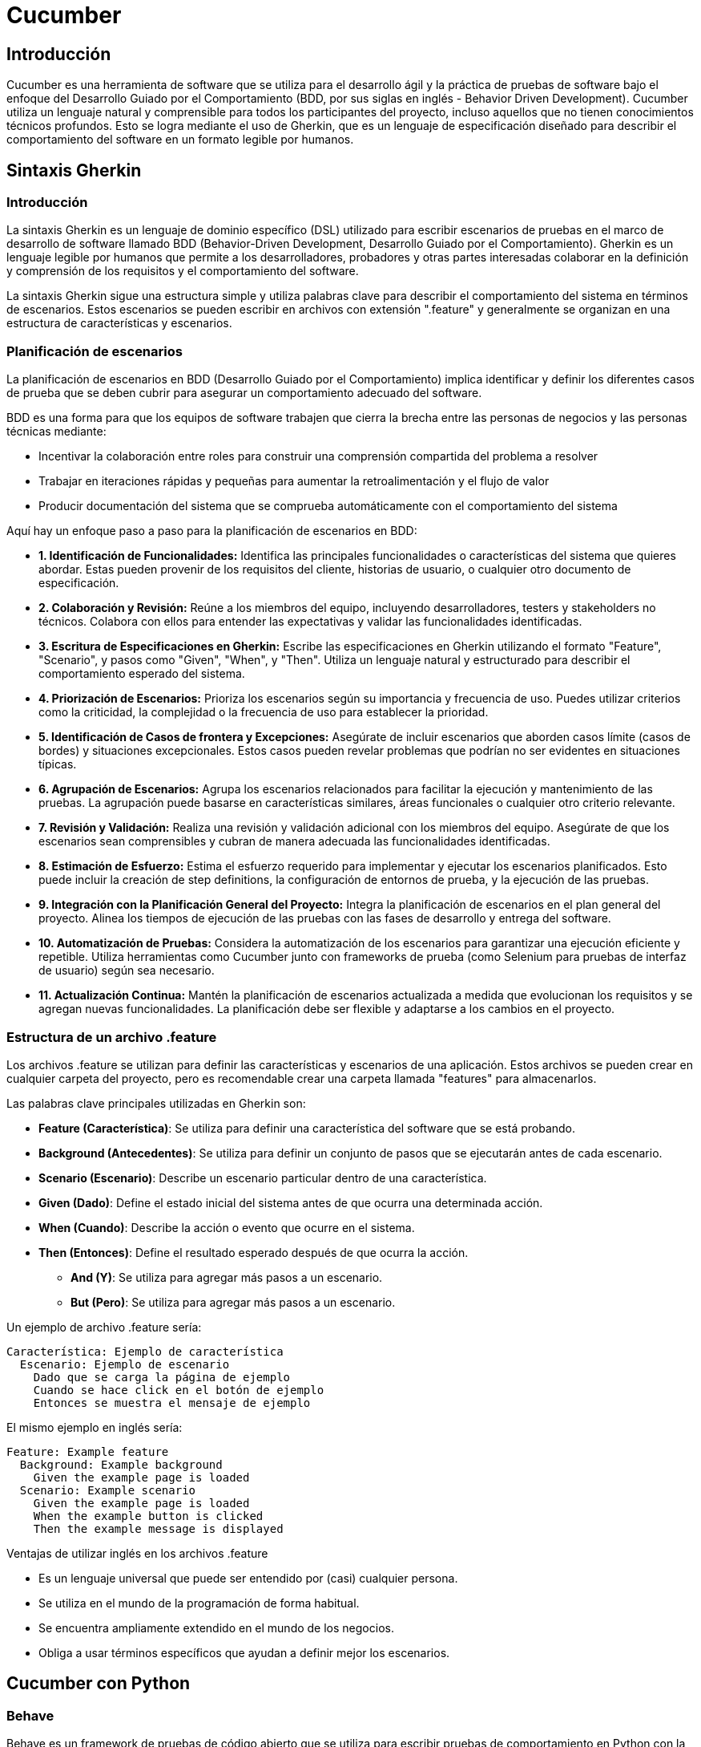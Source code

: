 :source-highlighter: highlightjs

= Cucumber

== Introducción

Cucumber es una herramienta de software que se utiliza para el desarrollo ágil y la práctica de pruebas de software bajo el enfoque del Desarrollo Guiado por el Comportamiento (BDD, por sus siglas en inglés - Behavior Driven Development). Cucumber utiliza un lenguaje natural y comprensible para todos los participantes del proyecto, incluso aquellos que no tienen conocimientos técnicos profundos. Esto se logra mediante el uso de Gherkin, que es un lenguaje de especificación diseñado para describir el comportamiento del software en un formato legible por humanos.


== Sintaxis Gherkin

=== Introducción

La sintaxis Gherkin es un lenguaje de dominio específico (DSL) utilizado para escribir escenarios de pruebas en el marco de desarrollo de software llamado BDD (Behavior-Driven Development, Desarrollo Guiado por el Comportamiento). Gherkin es un lenguaje legible por humanos que permite a los desarrolladores, probadores y otras partes interesadas colaborar en la definición y comprensión de los requisitos y el comportamiento del software.

La sintaxis Gherkin sigue una estructura simple y utiliza palabras clave para describir el comportamiento del sistema en términos de escenarios. Estos escenarios se pueden escribir en archivos con extensión ".feature" y generalmente se organizan en una estructura de características y escenarios.


=== Planificación de escenarios

La planificación de escenarios en BDD (Desarrollo Guiado por el Comportamiento) implica identificar y definir los diferentes casos de prueba que se deben cubrir para asegurar un comportamiento adecuado del software. 

.BDD es una forma para que los equipos de software trabajen que cierra la brecha entre las personas de negocios y las personas técnicas mediante:
* Incentivar la colaboración entre roles para construir una comprensión compartida del problema a resolver
* Trabajar en iteraciones rápidas y pequeñas para aumentar la retroalimentación y el flujo de valor
* Producir documentación del sistema que se comprueba automáticamente con el comportamiento del sistema


.Aquí hay un enfoque paso a paso para la planificación de escenarios en BDD:
* **1. Identificación de Funcionalidades:** 
Identifica las principales funcionalidades o características del sistema que quieres abordar. Estas pueden provenir de los requisitos del cliente, historias de usuario, o cualquier otro documento de especificación.
* **2. Colaboración y Revisión:**
Reúne a los miembros del equipo, incluyendo desarrolladores, testers y stakeholders no técnicos. Colabora con ellos para entender las expectativas y validar las funcionalidades identificadas.

* **3. Escritura de Especificaciones en Gherkin:**
Escribe las especificaciones en Gherkin utilizando el formato "Feature", "Scenario", y pasos como "Given", "When", y "Then". Utiliza un lenguaje natural y estructurado para describir el comportamiento esperado del sistema.

* **4. Priorización de Escenarios:**
Prioriza los escenarios según su importancia y frecuencia de uso. Puedes utilizar criterios como la criticidad, la complejidad o la frecuencia de uso para establecer la prioridad.

* **5. Identificación de Casos de frontera y Excepciones:**
Asegúrate de incluir escenarios que aborden casos límite (casos de bordes) y situaciones excepcionales. Estos casos pueden revelar problemas que podrían no ser evidentes en situaciones típicas.

* **6. Agrupación de Escenarios:**
Agrupa los escenarios relacionados para facilitar la ejecución y mantenimiento de las pruebas. La agrupación puede basarse en características similares, áreas funcionales o cualquier otro criterio relevante.

* **7. Revisión y Validación:**
Realiza una revisión y validación adicional con los miembros del equipo. Asegúrate de que los escenarios sean comprensibles y cubran de manera adecuada las funcionalidades identificadas.

* **8. Estimación de Esfuerzo:**
Estima el esfuerzo requerido para implementar y ejecutar los escenarios planificados. Esto puede incluir la creación de step definitions, la configuración de entornos de prueba, y la ejecución de las pruebas.

* **9. Integración con la Planificación General del Proyecto:**
Integra la planificación de escenarios en el plan general del proyecto. Alinea los tiempos de ejecución de las pruebas con las fases de desarrollo y entrega del software.

* **10. Automatización de Pruebas:**
Considera la automatización de los escenarios para garantizar una ejecución eficiente y repetible. Utiliza herramientas como Cucumber junto con frameworks de prueba (como Selenium para pruebas de interfaz de usuario) según sea necesario.

* **11. Actualización Continua:**
Mantén la planificación de escenarios actualizada a medida que evolucionan los requisitos y se agregan nuevas funcionalidades. La planificación debe ser flexible y adaptarse a los cambios en el proyecto.

=== Estructura de un archivo .feature

Los archivos .feature se utilizan para definir las características y escenarios de una aplicación. Estos archivos se pueden crear en cualquier carpeta del proyecto, pero es recomendable crear una carpeta llamada "features" para almacenarlos.

.Las palabras clave principales utilizadas en Gherkin son:

* **Feature (Característica)**: Se utiliza para definir una característica del software que se está probando.
* **Background (Antecedentes)**: Se utiliza para definir un conjunto de pasos que se ejecutarán antes de cada escenario.
* **Scenario (Escenario)**: Describe un escenario particular dentro de una característica.
* **Given (Dado)**: Define el estado inicial del sistema antes de que ocurra una determinada acción.
* **When (Cuando)**: Describe la acción o evento que ocurre en el sistema.
* **Then (Entonces)**: Define el resultado esperado después de que ocurra la acción.
** **And (Y)**: Se utiliza para agregar más pasos a un escenario.
** **But (Pero)**: Se utiliza para agregar más pasos a un escenario.

.Un ejemplo de archivo .feature sería:
[source,gherkin]
----
Característica: Ejemplo de característica
  Escenario: Ejemplo de escenario
    Dado que se carga la página de ejemplo
    Cuando se hace click en el botón de ejemplo
    Entonces se muestra el mensaje de ejemplo
----

.El mismo ejemplo en inglés sería:
[source,gherkin]
----
Feature: Example feature
  Background: Example background
    Given the example page is loaded
  Scenario: Example scenario
    Given the example page is loaded
    When the example button is clicked
    Then the example message is displayed
----

.Ventajas de utilizar inglés en los archivos .feature
* Es un lenguaje universal que puede ser entendido por (casi) cualquier persona.
* Se utiliza en el mundo de la programación de forma habitual.
* Se encuentra ampliamente extendido en el mundo de los negocios.
* Obliga a usar términos específicos que ayudan a definir mejor los escenarios.

== Cucumber con Python

=== Behave

Behave es un framework de pruebas de código abierto que se utiliza para escribir pruebas de comportamiento en Python con la sintaxis Gherkin, que define las características y escenarios de una aplicación. Esto permite a los desarrolladores, testers y otras partes interesadas colaborar en la definición y comprensión de los requisitos y el comportamiento del software.

==== Instalación de Behave

.Para instalar Behave, podemos ejecutar el siguiente comando:
[source,shell]
----
pip install behave
----

==== Configuración de Behave

.Para configurar Behave, podemos crear un archivo llamado environment.py en la carpeta raíz del proyecto. Este archivo se utiliza para definir los pasos que se ejecutarán antes y después de cada escenario.

.Un ejemplo de archivo environment.py sería:
[source,python]
----
from selenium import webdriver

def before_all(context):
    pass

def before_feature(context, feature):
    pass

def before_scenario(context, scenario):
    pass

def before_tag(context, tag):
    pass

def before_step(context, step):
    pass

def after_all(context):
    pass

def after_feature(context, feature):
    pass

def after_scenario(context, scenario):
    pass

def after_tag(context, tag):
    pass

def after_step(context, step):
    pass
----


==== Estructura de proyectos en Behave

.Behave organiza los archivos y carpetas de la siguiente manera:
* *features:* Carpeta que contiene las características y escenarios de la aplicación.
** *environment.py:* Archivo de configuración de Behave.
** *steps:* Carpeta que contiene los archivos de definición de pasos.
** *support:* Carpeta que contiene los archivos que usamos en las pruebas.

==== Primer proyecto con Behave

.Para crear un proyecto con Behave, podemos ejecutar el siguiente comando:
[source,shell]
----
behave
----

A continuación, podemos crear un archivo .feature en la carpeta features. Este archivo se utiliza para definir las características y escenarios de una aplicación.

.Un ejemplo de archivo .feature sería:
[source,gherkin]
----
Feature: Example feature
  Background: Example background
    Given the example page is loaded
  Scenario: Example scenario
    Given the example page is loaded
    When the example button is clicked
    Then the example message is displayed
----

.Para ejecutar las pruebas, podemos ejecutar el siguiente comando:
[source,shell]
----
behave
----

==== Definición de steps

Los steps son los pasos que se ejecutan para validar un escenario. Estos pasos se pueden definir en archivos con extensión ".py" y generalmente se organizan en una estructura de features y scenarios.

.Para definir los steps, podemos crear un archivo llamado steps.py en la carpeta steps. Este archivo se utiliza para definir los pasos que se ejecutarán para validar un escenario.

.Las principales anotaciones que tenemos para definir los steps son:
* *@given*: define el estado inicial del sistema antes de que ocurra una determinada acción.
* *@when*: describe la acción o evento que ocurre en el sistema.
* *@then*: define el resultado esperado después de que ocurra la acción.

.Un ejemplo de archivo steps.py sería:
[source,python]
----
from behave import given, when, then

@given('the example page is loaded')
def step_impl(context):
    context.driver.get('https://example.com')

@when('the example button is clicked')
def step_impl(context):
    context.driver.find_element_by_css_selector('button').click()

@then('the example message is displayed')
def step_impl(context):
    assert context.driver.find_element_by_css_selector('p').text == 'Example message'
----

==== El objeto context

El objeto context es un objeto que se utiliza para compartir información entre los steps. Este objeto se puede utilizar para almacenar datos, como variables, y para acceder a los métodos y atributos de otros objetos, como el objeto driver.

.Los atributos del objeto context son:
* *config*: la configuración de Behave.
* *aborted*: indica si se ha abortado la ejecución de las pruebas.
* *failed*: indica si se ha producido un error en la ejecución de las pruebas.
* *feature*: la información de la feature actual.
* *scenario*: la información del escenario actual.
* *tags*: las etiquetas de la feature y el escenario actual.
* *active_outline*: la tabla de datos del escenario actual.
* *log_capture*: los registros de la ejecución de las pruebas.
* *stdout_capture*: la salida estándar de la ejecución de las pruebas.
* *stderr_capture*: la salida de error de la ejecución de las pruebas.
* *table*: la tabla de datos del escenario actual. Si no existe None.
* *text*: el texto del step actual.

.Un ejemplo de uso del objeto context sería:
[source,python]
----
from behave import given, when, then

@given('userdata is set')
def step_impl(context):
    context.config.userdata['example'] = 'example'

@when('userdata is get')
def step_impl(context):
    context.config.userdata['example']

@then('check userdata')
def step_impl(context):
    assert context.config.userdata['example'] == 'example'
----

==== Uso de variables en los steps

Para utilizar variables en los steps, podemos crear un archivo llamado environment.py en la carpeta raíz del proyecto. Este archivo se utiliza para definir los pasos que se ejecutarán antes y después de cada escenario. En este archivo se puede añadir al objeto context las variables que queramos utilizar.

.Un ejemplo de archivo environment.py sería:
[source,python]
----

def before_all(context):
    context.example = 'example'
----

.Para utilizar las variables en los steps, podemos hacerlo de la siguiente forma:
[source,python]
----
from behave import given, when, then

@given('userdata is set')
def step_impl(context):
    context.config.userdata['example'] = context.example

@when('userdata is get')
def step_impl(context):
    context.config.userdata['example']

@then('check userdata')
def step_impl(context):
    assert context.config.userdata['example'] == context.example
----

==== Uso de variables en los steps

En el archivo de features, podemos definir las variables de la siguiente forma:
[source,gherkin]
----
Feature: Step Parameters (tutorial03)

  Scenario: Blenders
    Given I put "apples" in a blender
    When  I switch the blender on
    Then  it should transform into "apple juice"
----

.En el archivo de steps, podemos utilizar las variables de la siguiente forma:
[source,python]
----
from behave   import given, when, then
from hamcrest import assert_that, equal_to
from blender  import Blender

@given('I put "{thing}" in a blender')
def step_given_put_thing_into_blender(context, thing):
    context.blender = Blender()
    context.blender.add(thing)

@when('I switch the blender on')
def step_when_switch_blender_on(context):
    context.blender.switch_on()

@then('it should transform into "{other_thing}"')
def step_then_should_transform_into(context, other_thing):
    assert_that(context.blender.result, equal_to(other_thing))
----

==== Uso de tablas en los steps

.En el archivo de features, podemos definir las variables de la siguiente forma:
[source,gherkin]
----
Feature: Scenario Outline (tutorial04)

  Scenario Outline: Use Blender with <thing>
    Given I put "<thing>" in a blender
    When I switch the blender on
    Then it should transform into "<other thing>"

    Examples: Amphibians
        | thing         | other thing |
        | Red Tree Frog | mush        |
        | apples        | apple juice |

    Examples: Consumer Electronics
        | thing         | other thing |
        | iPhone        | toxic waste |
        | Galaxy Nexus  | toxic waste |
----

.En el archivo de steps, podemos utilizar las variables de la siguiente forma:
[source,python]
----
from behave   import given, when, then
from hamcrest import assert_that, equal_to
from blender  import Blender

@given('I put "{thing}" in a blender')
def step_given_put_thing_into_blender(context, thing):
    context.blender = Blender()
    context.blender.add(thing)

@when('I switch the blender on')
def step_when_switch_blender_on(context):
    context.blender.switch_on()

@then('it should transform into "{other_thing}"')
def step_then_should_transform_into(context, other_thing):
    assert_that(context.blender.result, equal_to(other_thing))
----

==== Fixture

Fixture en Behave es un conjunto de pasos que se ejecutan antes y después de cada escenario. Esto permite realizar acciones comunes, como iniciar y detener el navegador, antes y después de cada escenario.

Para definir una fixture, usamos la anotación *@fixture* en el método que queremos que se ejecute como fixture. Para ejecutar una fixture, llamamos al método *use_fixture* con la fixture y el objeto context como parámetros.

.Un ejemplo de fixture sería:
[source,python]
----
from behave import fixture, use_fixture

@fixture
def browser_chrome(context):
    context.driver = webdriver.Chrome()
    yield context.driver
    context.driver.quit()

def before_scenario(context, scenario):
    use_fixture(browser_chrome, context)
----


==== Reporters 

Podemos utilizar diferentes reporters para generar informes de las pruebas. 

.En Behave hay dos reporters:
* *junit:* genera un informe en formato XML.
* *summary:* genera un informe en formato texto.

.Además de estos reporters, podemos utilizar otros reporters de terceros, como:
* *allure-behave:* genera un informe en formato HTML. Es necesario instalar el paquete allure-behave de Python y la aplicación allure para generar el informe.
* *cucumber_json:* genera un informe en formato JSON. Es necesario instalar el paquete cucumber_json de Python y la aplicación cucumber-reporting para generar el informe.



=== Selenium con Python

Selenium es un framework de pruebas de código abierto que se utiliza para automatizar las pruebas de comportamient en aplicaciones web. Selenium proporciona una API que permite interactuar con los elementos de la interfaz de usuario de una aplicación web y validar su comportamiento.

==== Instalación de Selenium

.Para instalar Selenium, podemos ejecutar el siguiente comando:
[source,shell]
----
pip install selenium
----

==== Drivers de Selenium

Selenium utiliza drivers para interactuar con los navegadores. Estos drivers se pueden descargar de los repositorios oficiales de los navegadores o mediante gestores de paquetes.

.Los drivers más utilizados son:
* *ChromeDriver:* https://chromedriver.chromium.org/downloads
* *GeckoDriver:* https://github.com/mozilla/geckodriver/releases
* *EdgeDriver:* https://developer.microsoft.com/en-us/microsoft-edge/tools/webdriver

==== Captura de navegación con Selenium

Con el plugin de Selenium IDE, podemos capturar la navegación de una página web y exportarla a diferentes lenguajes de programación, como Python.

==== Sintaxis de Selenium en Python

.En Selenium tenemos tres tipos de comandos:
* *Selectores:* localizan elementos en la interfaz de usuario.
* *Acciones:* interactúan con los elementos de la interfaz de usuario.
* *Validaciones:* validan el comportamiento de los elementos de la interfaz de usuario.

.Los principales selectores que tenemos son:
* *find_element_by_id:* localiza un elemento por id.
* *find_element_by_class_name:* localiza un elemento por class.
* *find_element_by_name:* localiza un elemento por name.
* *find_element_by_tag_name:* localiza un elemento por tag.
* *find_element_by_css_selector:* localiza un elemento por selector CSS.
* *find_element_by_xpath:* localiza un elemento por XPath.

.Las principales acciones que tenemos son:
* *click:* hace click en un elemento.
* *clear:* limpia el contenido de un elemento.
* *send_keys:* escribe en un elemento.
* *submit:* envía un formulario.

.Las principales validaciones que tenemos son:
* *is_displayed:* el elemento es visible.
* *is_enabled:* el elemento está habilitado.
* *is_selected:* el elemento está seleccionado.
* *text:* el elemento tiene un texto.
* *get_attribute:* el elemento tiene un atributo.
* *get_property:* el elemento tiene una propiedad.
* *get_css_value:* el elemento tiene un valor CSS.

.Un ejemplo de uso de Selenium en Python sería:
[source,python]
----
from selenium import webdriver

driver = webdriver.Chrome()

driver.get('https://example.com')

driver.find_element_by_css_selector('button').click()

assert driver.find_element_by_css_selector('p').text == 'Example message'

driver.quit()
----


== Cypress

=== ¿Qué es Cypress?

Cypress es una herramienta de código abierto que permite realizar pruebas de extremo a extremo (E2E) de forma rápida, sencilla y confiable. Es un framework de pruebas que se ejecuta en el navegador y funciona en cualquier pila de desarrollo o framework.

=== Ventajas y características principales

Cypress es un framework de pruebas de extremo a extremo para aplicaciones web modernas. A continuación se presentan algunas de las ventajas y características principales de Cypress:

* *Arquitectura única:* Cypress utiliza una arquitectura única que se ejecuta en el mismo bucle de eventos que la aplicación bajo prueba. Esto le permite tener un control completo y realizar acciones en tiempo real, lo que resulta en una ejecución más rápida y confiable de las pruebas.
* *Fácil instalación y configuración:* Cypress es fácil de instalar y configurar. Solo requiere unas pocas líneas de código para configurar el entorno de prueba y comenzar a escribir pruebas.
* *Interfaz de usuario amigable:* Cypress ofrece una interfaz de usuario amigable y fácil de usar. Proporciona una vista en tiempo real de la ejecución de las pruebas, lo que facilita la depuración y la identificación de problemas.
* *Selección inteligente de elementos:* Cypress utiliza selectores inteligentes para identificar y seleccionar elementos en la página. Puede seleccionar elementos mediante etiquetas HTML, clases, atributos y otros criterios, lo que facilita la escritura de pruebas precisas y mantenibles.
* *Pruebas en tiempo real:* Cypress permite observar y depurar las pruebas en tiempo real a medida que se ejecutan. Proporciona instantáneas automáticas y videos de las pruebas, lo que facilita la identificación y corrección de errores.
* *Facilidad de escritura de pruebas:* Cypress utiliza una sintaxis sencilla y fácil de entender para escribir pruebas. Proporciona comandos encadenados y funciones intuitivas que facilitan la creación de escenarios de prueba complejos.
* *Depuración y tiempo de ejecución más rápidos:* Cypress permite la depuración paso a paso y la recarga automática de la página durante la ejecución de las pruebas. Esto agiliza el proceso de depuración y reduce el tiempo necesario para ejecutar las pruebas.
* *Visibilidad completa del estado de la aplicación:* Cypress proporciona una visibilidad completa del estado de la aplicación bajo prueba en cada paso de la ejecución de la prueba. Esto facilita la comprensión y verificación del comportamiento esperado de la aplicación.
* *Integración con otras herramientas:* Cypress se integra fácilmente con otras herramientas populares de desarrollo y prueba, como frameworks de pruebas (Jest, Mocha), herramientas de construcción (Webpack, Babel) y sistemas de control de versiones (Git).

=== Instalación y configuración del entorno de trabajo

.Cyress se puede instalar de dos formas:
* Mediante el gestor de paquetes npm
* Mediante el gestor de paquetes yarn

.Instalación con npm
[source,shell]
----
npm install cypress --save-dev
----

.Instalación con yarn
[source,shell]
----
yarn add cypress --dev
----

== Configuración y estructura de proyectos en Cypress

=== Configuración inicial del proyecto

Con Cypress podemos crear un proyecto desde cero o utilizar un proyecto existente. 

.Para crear un proyecto desde cero, podemos ejecutar el siguiente comando:
[source,shell]
----
cypress open
----

.Para utilizar un proyecto existente, podemos ejecutar el siguiente comando:
[source,shell]
----
cypress open --project path/to/project
----

=== Cypress con TypeScript

Cypress es compatible con TypeScript. Para utilizar TypeScript en Cypress, debemos inicializar el proyecto con TypeScript y configurar el archivo de configuración de Cypress para que utilice TypeScript.

.Para inicializar el proyecto con TypeScript, podemos ejecutar el siguiente comando:
[source,shell]
----
mkdir e2e
cd e2e
npm init -y
npm install cypress typescript
npx tsc --init --types cypress --lib dom,es6
----

.En package.json, podemos añadir los siguientes scripts:
[source,json]
----
"scripts": {
    "cypress:open": "cypress open",
    "cypress:run": "cypress run"
}
----

.Podemos crear un test de prueba, con el siguiente contenido:
[source,typescript]
----
it('should perform basic google search', () => {
  cy.visit('https://google.com');
  cy.get('[name="q"]')
    .type('subscribe')
    .type('{enter}');
});
----

=== Organización de archivos y carpetas

.Cypress organiza los archivos y carpetas de la siguiente manera:
* *cypress.config.js:* Archivo de configuración de Cypress.
* *cypress:* Carpeta principal del proyecto.
** *fixtures:* Carpeta que contiene los datos de prueba.
** *e2e:* Carpeta que contiene las pruebas de extremo a extremo.
** *support:* Carpeta que contiene los archivos de soporte.

=== Uso de gestores de dependencias (npm)

Podemos incorporar el uso de cypress en nuestro proyecto mediante el gestor de paquetes npm, incluyendo en los scripts del package.json diferentes comandos para ejecutar las pruebas.

.En el caso de npm, podemos añadir a los scripts del package.json el siguiente comando:
[source,json]
----
"scripts": {
    "cypress:open": "cypress open", // Abre la interfaz de usuario de Cypress
    "cypress:run": "cypress run", // Ejecuta las pruebas en modo headless
    "cypress:verify": "cypress verify", // Verifica la instalación de Cypress
    "cypress:version": "cypress version", // Muestra la versión de Cypress
    "cypress:info": "cypress info", // Muestra información sobre Cypress
}
----

=== Configuración de plugins y complementos

Existen varios plugins útiles disponibles para Cypress que pueden ampliar su funcionalidad y facilitar el proceso de prueba. 

.A continuación, se presentan algunos de los principales plugins de Cypress:
* *cypress-axe:* Este plugin permite realizar pruebas de accesibilidad en tus aplicaciones web utilizando la biblioteca axe-core. Ayuda a identificar y corregir problemas de accesibilidad en tu código.
* *cypress-cucumber-preprocessor:* Permite escribir pruebas en estilo BDD (Behavior-Driven Development) utilizando el lenguaje Gherkin. Esto facilita la colaboración entre equipos de desarrollo y QA al proporcionar una sintaxis más legible y orientada al negocio.
* *cypress-file-upload:* Permite simular la carga de archivos en tus pruebas de Cypress. Puedes seleccionar archivos locales y adjuntarlos a elementos de entrada de archivos en tu aplicación.
* *cypress-image-snapshot:* Ayuda a realizar pruebas de regresión visual comparando imágenes capturadas de tu aplicación con imágenes de referencia previamente guardadas. Esto permite detectar cambios visuales no deseados en tu interfaz.
* *cypress-iframe:* Proporciona métodos y comandos para interactuar con iframes en Cypress. Facilita la escritura de pruebas para contenido dentro de iframes y la manipulación de elementos dentro de ellos.
* *cypress-localstorage-commands:* Permite acceder y manipular los datos almacenados en el Local Storage de tu navegador durante las pruebas. Esto es útil cuando necesitas verificar o modificar valores almacenados en el Local Storage de tu aplicación.
* *cypress-plugin-snapshots:* Proporciona funcionalidad de instantáneas (snapshots) para capturar y comparar datos y elementos en tus pruebas. Puedes usarlo para verificar cambios en la estructura HTML, valores de objetos JavaScript, respuestas de API, entre otros.
* *cypress-commands:* Agrega comandos personalizados a Cypress para realizar acciones comunes en tus pruebas, como iniciar sesión, interactuar con elementos específicos de tu aplicación, esperar condiciones personalizadas, entre otros.

==== Instalación de plugins

.Para instalar un plugin, podemos ejecutar el siguiente comando:
[source,shell]
----
npm install cypress-image-snapshot --save-dev
----

Ahora, para utilizar el plugin en tus pruebas de Cypress, abre un archivo de prueba existente o crea uno nuevo dentro de la carpeta cypress/integration.

.Importa el plugin en la parte superior del archivo de prueba. Agrega la siguiente línea al principio del archivo:
[source,shell]
----
import 'cypress-image-snapshot/command';
----

.Ahora, puedes usar el plugin en tus pruebas. Por ejemplo, para capturar una instantánea de un elemento, puedes usar el siguiente comando:
[source,javascript]
----
describe('Ejemplo de uso de cypress-image-snapshot', () => {
  it('debería coincidir con la imagen de referencia', () => {
    cy.visit('/ruta-a-tu-pagina');

    cy.get('.mi-elemento').should('be.visible');

    cy.get('.mi-elemento').toMatchImageSnapshot();
  });
});
----

== Interacción con elementos de la interfaz

=== Localización de elementos

.En una estructura de tests con Cypress, tenemos los elementos de bloques
* describe: agrupa los tests
* context: agrupa los tests
* it: test
* before: se ejecuta antes de todos los tests
* beforeEach: se ejecuta antes de cada test
* after: se ejecuta después de todos los tests
* afterEach: se ejecuta después de cada test

.Un ejemplo de estructura de tests con Cypress sería:
[source,javascript]
----
describe('Ejemplo de estructura de tests', () => {
  before(() => {
    // Se ejecuta antes de todos los tests
  });

  beforeEach(() => {
    // Se ejecuta antes de cada test
  });

  after(() => {
    // Se ejecuta después de todos los tests
  });

  afterEach(() => {
    // Se ejecuta después de cada test
  });

  context('Contexto 1', () => {
    it('Test 1', () => {
      // Test 1
    });

    it('Test 2', () => {
      // Test 2
    });
  });

  context('Contexto 2', () => {
    it('Test 3', () => {
      // Test 3
    });

    it('Test 4', () => {
      // Test 4
    });
  });
});
----

Tenemos la función cy.visit() que nos permite visitar una página web. 

Un ejemplo en una estructura de tests con Cypress sería:
[source,javascript]
----
describe('Ejemplo de estructura de tests', () => {
  context('Contexto 1', () => {
    it('Test 1', () => {
      cy.visit('https://www.google.com');
    });
  });
});
----

.Para localizar elementos en la interfaz, podemos usar la función cy.get().
[source,javascript]
----
describe('Ejemplo de estructura de tests', () => {
  context('Contexto 1', () => {
    it('Test 1', () => {
      cy.visit('https://www.google.com');

      cy.get('input[name="q"]');
    });
  });
});
----

.La función cy.get() nos permite localizar elementos por:
* id
* class
* name
* tag
* atributos
* selectores CSS

.Un ejemplo con todos estos tipos de localización sería:
[source,javascript]
----
describre('Ejemplo con todos los selectores: ', () => {
  it('Ejemplo de localización por id', () => {
    cy.get('#id');
  });

  it('Ejemplo de localización por class', () => {
    cy.get('.class');
  });

  it('Ejemplo de localización por name', () => {
    cy.get('[name="name"]');
  });

  it('Ejemplo de localización por tag', () => {
    cy.get('input');
  });

  it('Ejemplo de localización por atributo', () => {
    cy.get('[data-cy="data-cy"]');
  });

  it('Ejemplo de localización por selector CSS', () => {
    cy.get('input[name="name"]');
  });
});
----

=== Interacción con elementos

En Cypress tenemos una serie de acciones para interaccionar con los elementos de la interfaz.

.Los tipos de acciones que podemos realizar son:
* *click*: hace click en un elemento 
* *dblclick*: hace doble click en un elemento
* *check*: marca un checkbox
* *uncheck*: desmarca un checkbox
* *clear*: limpia el contenido de un elemento
* *type*: escribe en un elemento
* *select*: selecciona una opción de un elemento select
* *trigger*: dispara un evento en un elemento
* *invoke*: invoca una función en un elemento
* *scrollIntoView*: hace scroll hasta un elemento
* *focus*: hace focus en un elemento
* *blur*: hace blur en un elemento
* *submit*: envía un formulario

.Un ejemplo de interacción con un elemento sería:
[source,javascript]
----
describe('Ejemplo de interacción con elementos', () => {
  it('Ejemplo de click', () => {
    cy.get('button').click();
  });

  it('Ejemplo de doble click', () => {
    cy.get('button').dblclick();
  });

  it('Ejemplo de check', () => {
    cy.get('input[type="checkbox"]').check();
  });

  it('Ejemplo de uncheck', () => {
    cy.get('input[type="checkbox"]').uncheck();
  });

  it('Ejemplo de clear', () => {
    cy.get('input[type="text"]').clear();
  });

  it('Ejemplo de type', () => {
    cy.get('input[type="text"]').type('Texto de ejemplo');
  });

  it('Ejemplo de select', () => {
    cy.get('select').select('Opción 1');
  });

  it('Ejemplo de trigger', () => {
    cy.get('button').trigger('click');
  });

  it('Ejemplo de invoke', () => {
    cy.get('button').invoke('attr', 'disabled');
  });

  it('Ejemplo de scrollIntoView', () => {
    cy.get('button').scrollIntoView();
  });

  it('Ejemplo de focus', () => {
    cy.get('input[type="text"]').focus();
  });

  it('Ejemplo de blur', () => {
    cy.get('input[type="text"]').blur();
  });

  it('Ejemplo de submit', () => {
    cy.get('form').submit();
  });
});
----

=== Validación de elementos

.Para validar que un elemento es visible, podemos usar la función cy.get().should('be.visible').
[source,javascript]
----
describe('Ejemplo de validación de elementos visibles', () => {
  it('Ejemplo de validación de elementos visibles', () => {
    cy.get('button').should('be.visible');
  });
});
----

.Las posibles validaciones que podemos hacer son:
* *be.visible*: el elemento es visible
* *be.hidden*: el elemento está oculto
* *be.checked*: el elemento está marcado
* *be.disabled*: el elemento está deshabilitado
* *be.enabled*: el elemento está habilitado
* *be.empty*: el elemento está vacío
* *be.exist*: el elemento existe
* *be.focused*: el elemento tiene el foco
* *be.selected*: el elemento está seleccionado
* *be.visible*: el elemento es visible
* *be.not.visible*: el elemento no es visible
* *be.not.checked*: el elemento no está marcado
* *be.not.disabled*: el elemento no está deshabilitado
* *be.not.empty*: el elemento no está vacío
* *be.not.exist*: el elemento no existe
* *be.not.focused*: el elemento no tiene el foco
* *be.not.selected*: el elemento no está seleccionado
* *be.not.visible*: el elemento no es visible
* *have.attr*: el elemento tiene un atributo
* *have.class*: el elemento tiene una clase
* *have.css*: el elemento tiene una propiedad CSS
* *have.data*: el elemento tiene un atributo data
* *have.descendants*: el elemento tiene descendientes
* *have.focus*: el elemento tiene el foco
* *have.id*: el elemento tiene un id
* *have.length*: el elemento tiene una longitud
* *have.prop*: el elemento tiene una propiedad
* *have.text*: el elemento tiene un texto
* *have.value*: el elemento tiene un valor


.Un ejemplo de validación de elementos sería:
[source,javascript]
----
describe('Ejemplo de validación de elementos', () => {
  it('Ejemplo de validación de elementos visibles', () => {
    cy.get('button').should('be.visible');
  });

  it('Ejemplo de validación de elementos ocultos', () => {
    cy.get('button').should('be.hidden');
  });

  it('Ejemplo de validación de elementos marcados', () => {
    cy.get('input[type="checkbox"]').should('be.checked');
  });

  it('Ejemplo de validación de elementos deshabilitados', () => {
    cy.get('button').should('be.disabled');
  });

  it('Ejemplo de validación de elementos habilitados', () => {
    cy.get('button').should('be.enabled');
  });

  it('Ejemplo de validación de elementos vacíos', () => {
    cy.get('input[type="text"]').should('be.empty');
  });

  it('Ejemplo de validación de elementos existentes', () => {
    cy.get('button').should('be.exist');
  });

  it('Ejemplo de validación de elementos con foco', () => {
    cy.get('input[type="text"]').should('be.focused');
  });

  it('Ejemplo de validación de elementos seleccionados', () => {
    cy.get('select').should('be.selected');
  });
});
----

.Un ejemplo de validación de texto sería:
[source,javascript]
----
describe('Ejemplo de validación de texto', () => {
  it('Ejemplo de validación de texto', () => {
    cy.get('button').should('have.text', 'Texto de ejemplo');
  });
});
----

.Un ejemplo de validación de atributos sería:
[source,javascript]
----
describe('Ejemplo de validación de atributos', () => {
  it('Ejemplo de validación de atributos', () => {
    cy.get('button').should('have.attr', 'disabled');
  });
});
----

=== Esperas explícitas e implícitas

.Las esperas explícitas son aquellas que se realizan en un punto concreto del código. Por ejemplo, si queremos esperar a que un elemento sea visible, podemos hacerlo de la siguiente forma:
[source,javascript]
----
describe('Ejemplo de espera explícita', () => {
  it('Ejemplo de espera explícita', () => {
    cy.get('button').should('be.visible');
  });
});
----

.Las esperas implícitas son aquellas que se realizan de forma automática. Por ejemplo, si queremos esperar a que un elemento sea visible, podemos hacerlo de la siguiente forma:
[source,javascript]
----
describe('Ejemplo de espera implícita', () => {
  it('Ejemplo de espera implícita', () => {
    cy.get('button').click();
    cy.wait(1000);
    cy.get('button').should('be.visible');
  });
});
----

== Gestión de flujos de pruebas

=== Estructura y organización de pruebas

.La estructura de las pruebas es muy importante para que sean mantenibles y escalables. Por ello, es recomendable seguir una serie de buenas prácticas:
* Crear un archivo por cada página o componente
* Crear un archivo por cada flujo de la aplicación
* Crear un archivo por cada tipo de prueba

==== Bloque describe

El bloque describe se utiliza para agrupar los tests que tienen una misma funcionalidad. 

.Un ejemplo de uso de describe sería:
[source,javascript]
----
describe('Ejemplo de agrupación de tests', () => {
  it('Ejemplo de test 1', () => {
    // ...
  });

  it('Ejemplo de test 2', () => {
    // ...
  });
});
----

==== Bloque it

El bloque it se utiliza para definir un test. Dentro de este bloque se definen los pasos que se ejecutarán para validar el test.

.Un ejemplo de uso de it sería:
[source,javascript]
----
describe('Ejemplo de agrupación de tests', () => {
  it('Ejemplo de test 1', () => {
    // ...
  });

  it('Ejemplo de test 2', () => {
    // ...
  });
});
----

==== Bloques before y beforeEach

El bloque before se utiliza para definir los pasos que se ejecutarán antes de todos los tests. El bloque beforeEach se utiliza para definir los pasos que se ejecutarán antes de cada test.

.Un ejemplo de uso de before y beforeEach sería:
[source,javascript]
----
describe('Ejemplo de agrupación de tests', () => {
  before(() => {
    // ...
  });

  beforeEach(() => {
    // ...
  });

  it('Ejemplo de test 1', () => {
    // ...
  });

  it('Ejemplo de test 2', () => {
    // ...
  });
});
----

.El orden de ejecución de los bloques en el anterior ejemplo sería:
* before
* beforeEach
* test 1
* beforeEach
* test 2

==== Bloques after y afterEach

El bloque after se utiliza para definir los pasos que se ejecutarán después de todos los tests. El bloque afterEach se utiliza para definir los pasos que se ejecutarán después de cada test.

.Un ejemplo de uso de after y afterEach sería:
[source,javascript]
----
describe('Ejemplo de agrupación de tests', () => {
  after(() => {
    // ...
  });

  afterEach(() => {
    // ...
  });

  it('Ejemplo de test 1', () => {
    // ...
  });

  it('Ejemplo de test 2', () => {
    // ...
  });
});
----

.El orden de ejecución de los bloques en el anterior ejemplo sería:
* test 1
* afterEach
* test 2
* afterEach
* after

==== Bloque context

El bloque context se utiliza para agrupar los tests dentro de un bloque describe. 

.Un ejemplo de uso de context sería:
[source,javascript]
----
describe('Ejemplo de agrupación de tests', () => {
  context('Ejemplo de agrupación de tests', () => {
    it('Ejemplo de test 1', () => {
      // ...
    });

    it('Ejemplo de test 2', () => {
      // ...
    });
  });
});
----



=== Creación de escenarios de prueba

Los escenarios de prueba son la base de las pruebas. Un escenario de prueba es un conjunto de pasos que se ejecutan para validar un flujo de la aplicación. 

.Por ejemplo, si queremos validar el flujo de login de una aplicación, podríamos crear un escenario de prueba como el siguiente:
[source,javascript]
----
describe('Ejemplo de escenario de prueba', () => {
  it('Ejemplo de punto de prueba', () => {
    cy.visit('https://example.cypress.io');
    cy.contains('type').click();
    cy.url().should('include', '/commands/actions');
    cy.get('.action-email')
      .type('uno@cualquiera.com')
      .should('have.value', 'uno@cualquiera.com');
    cy.get('.action-password')
      .type('password')
      .should('have.value', 'password');
    cy.get('.action-form').submit();
    cy.url().should('include', '/commands/actions');
  });
});
----

=== Uso de aserciones

Las aserciones y expectativas son una parte fundamental de las pruebas. Gracias a ellas podemos validar que los resultados de las pruebas son los esperados.
Las aserciones son una forma de validar que un elemento cumple una condición. 

.Las aserciones se pueden utilizar de la siguiente forma:
[source,javascript]
----
describe('Ejemplo de aserción', () => {
  it('Ejemplo de aserción', () => {
    cy.get('button').should('be.visible');
  });
});
----


